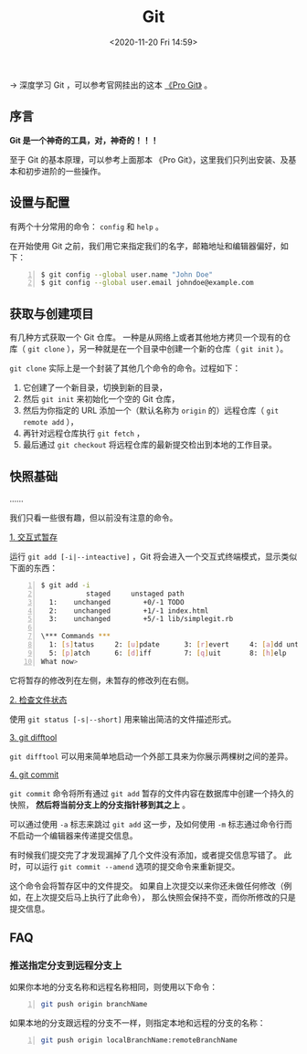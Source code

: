 #+DATE: <2020-11-20 Fri 14:59>
#+TITLE: Git

→ 深度学习 Git ，可以参考官网挂出的这本 [[https://git-scm.com/book/zh/v2][《Pro Git》]] 。

** 序言

*Git 是一个神奇的工具，对，神奇的！！！*

#+BEGIN_EXPORT html
<img
src="images/git-1.png"
width=""
height=""
style=""
title=""
/>
#+END_EXPORT

#+BEGIN_EXPORT html
<essay>
至于 Git 的基本原理，可以参考上面那本 《Pro Git》，这里我们只列出安装、及基本和初步进阶的一些操作。
</essay>
#+END_EXPORT

** 设置与配置

有两个十分常用的命令： =config= 和 =help= 。

在开始使用 Git 之前，我们用它来指定我们的名字，邮箱地址和编辑器偏好，如下：

#+BEGIN_SRC sh -n
$ git config --global user.name "John Doe"
$ git config --global user.email johndoe@example.com
#+END_SRC

** 获取与创建项目

有几种方式获取一个 Git 仓库。 一种是从网络上或者其他地方拷贝一个现有的仓库（ =git clone= ），另一种就是在一个目录中创建一个新的仓库（ =git init= ）。

=git clone= 实际上是一个封装了其他几个命令的命令。过程如下：
1. 它创建了一个新目录，切换到新的目录，
2. 然后 =git init= 来初始化一个空的 Git 仓库，
3. 然后为你指定的 URL 添加一个（默认名称为 =origin= 的）远程仓库（ =git remote add= ），
4. 再针对远程仓库执行 =git fetch= ，
5. 最后通过 =git checkout= 将远程仓库的最新提交检出到本地的工作目录。

** 快照基础

……

我们只看一些很有趣，但以前没有注意的命令。

_1. 交互式暂存_

运行 =git add [-i|--inteactive]= ，Git 将会进入一个交互式终端模式，显示类似下面的东西：

#+BEGIN_SRC sh -n
$ git add -i
           staged     unstaged path
  1:    unchanged        +0/-1 TODO
  2:    unchanged        +1/-1 index.html
  3:    unchanged        +5/-1 lib/simplegit.rb

\*** Commands ***
  1: [s]tatus     2: [u]pdate      3: [r]evert     4: [a]dd untracked
  5: [p]atch      6: [d]iff        7: [q]uit       8: [h]elp
What now>
#+END_SRC

它将暂存的修改列在左侧，未暂存的修改列在右侧。

_2. 检查文件状态_

使用 =git status [-s|--short]= 用来输出简洁的文件描述形式。

_3. git difftool_

=git difftool= 可以用来简单地启动一个外部工具来为你展示两棵树之间的差异。

_4. git commit_

=git commit= 命令将所有通过 =git add= 暂存的文件内容在数据库中创建一个持久的快照， *然后将当前分支上的分支指针移到其之上* 。

可以通过使用 =-a= 标志来跳过 =git add= 这一步，及如何使用 =-m= 标志通过命令行而不启动一个编辑器来传递提交信息。

有时候我们提交完了才发现漏掉了几个文件没有添加，或者提交信息写错了。 此时，可以运行 =git commit --amend= 选项的提交命令来重新提交。

这个命令会将暂存区中的文件提交。 如果自上次提交以来你还未做任何修改（例如，在上次提交后马上执行了此命令）， 那么快照会保持不变，而你所修改的只是提交信息。

** FAQ

*** 推送指定分支到远程分支上

如果你本地的分支名称和远程名称相同，则使用以下命令：

#+BEGIN_SRC sh -n
  git push origin branchName
#+END_SRC

如果本地的分支跟远程的分支不一样，则指定本地和远程的分支的名称：

#+BEGIN_SRC sh -n
  git push origin localBranchName:remoteBranchName
#+END_SRC
